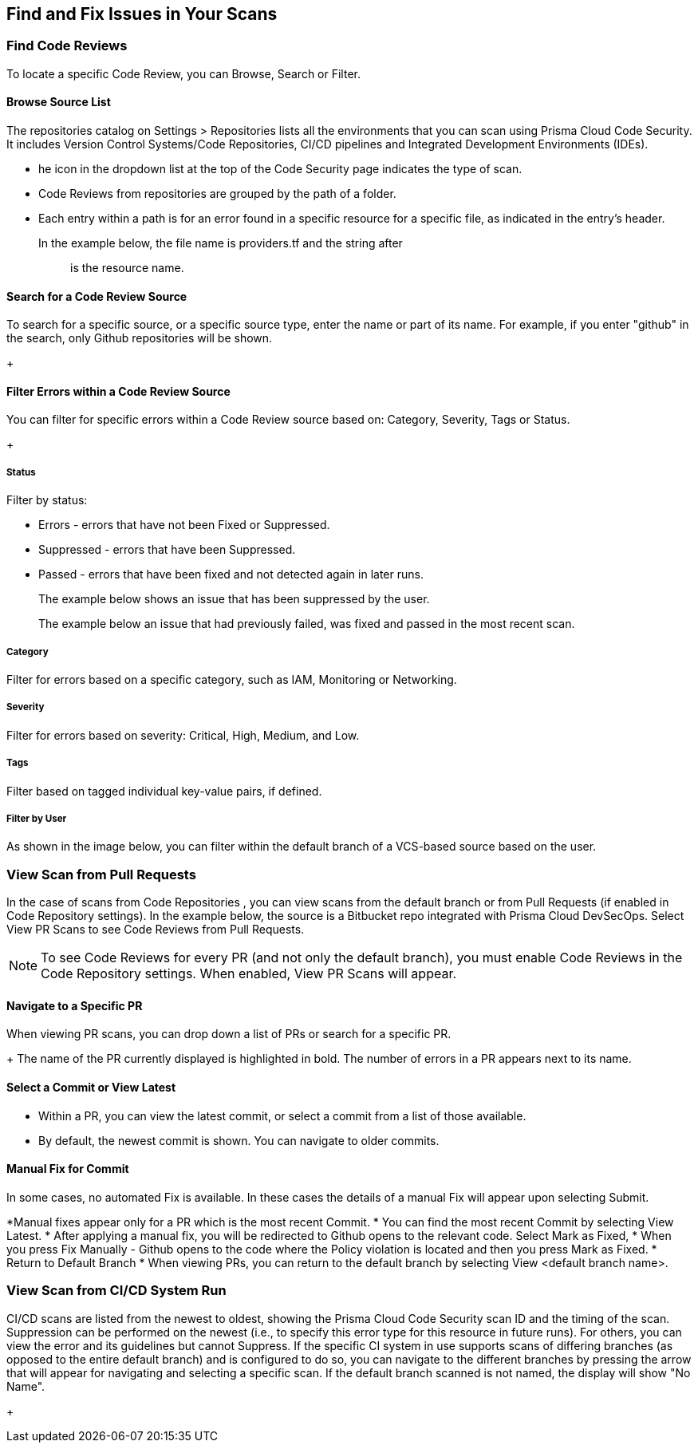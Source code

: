 == Find and Fix Issues in Your Scans

//TODO: Introductory Content

=== Find Code Reviews

To locate a specific Code Review, you can Browse, Search or Filter. 

==== Browse Source List

The repositories catalog on Settings > Repositories  lists all the environments that you can scan using Prisma Cloud Code Security. It includes Version Control Systems/Code Repositories, CI/CD pipelines and Integrated Development Environments (IDEs).

* he icon in the dropdown list at the top of the Code Security page indicates the type of scan.
* Code Reviews from repositories are grouped by the path of a folder.
* Each entry within a path is for an error found in a specific resource for a specific file, as indicated in the entry's header.

In the example below, the file name is providers.tf and the string after :: is the resource name.
+
//TODO: image::[width=800]


==== Search for a Code Review Source

To search for a specific source, or a specific source type, enter the  name or part of its name. For example, if you enter "github" in the search, only Github repositories will be shown.
+
//TODO: image::[width=800]

==== Filter Errors within a Code Review Source

You can filter for specific errors within a Code Review source based on: Category, Severity, Tags or Status.
+
//TODO: image::[width=800]

===== Status
Filter by status:

* Errors - errors that have not been Fixed or Suppressed.
* Suppressed - errors that have been Suppressed.
* Passed - errors that have been fixed and not detected again in later runs.
+
The example below shows an issue that has been suppressed by the user.
+
//TODO: image::[width=800]
The example below an issue that had previously failed, was fixed and passed in the most recent scan.
+
//TODO: image::[width=800]

===== Category
Filter for errors based on a specific category, such as IAM, Monitoring or Networking.

===== Severity
Filter for errors based on severity: Critical, High, Medium, and Low.

===== Tags
Filter based on tagged individual key-value pairs, if defined.

===== Filter by User
As shown in the image below, you can filter within the default branch of a VCS-based source based on the user.

=== View Scan from Pull Requests
In the case of scans from Code Repositories , you can view scans from the default branch or from Pull Requests (if enabled in Code Repository settings).
In the example below, the source is a Bitbucket repo integrated with Prisma Cloud DevSecOps.
Select View PR Scans to see Code Reviews from Pull Requests.

NOTE: To see Code Reviews for every PR (and not only the default branch), you must enable Code Reviews in the Code Repository settings.
When enabled, View PR Scans will appear.

==== Navigate to a Specific PR
When viewing PR scans, you can drop down a list of PRs or search for a specific PR.
+
//TODO: image::[width=800]
The name of the PR currently displayed is highlighted in bold.
The number of errors in a PR appears next to its name.

==== Select a Commit or View Latest
* Within a PR, you can view the latest commit, or select a commit from a list of those available.
* By default, the newest commit is shown. You can navigate to older commits.
+
//TODO: image::[width=800]

==== Manual Fix for Commit

In some cases, no automated Fix is available. In these cases the details of a manual Fix will appear upon selecting Submit.

*Manual fixes appear only for a PR which is the most recent Commit.
* You can find the most recent Commit by selecting View Latest.
* After applying a manual fix, you will be redirected to Github opens to the relevant code. Select Mark as Fixed,
* When you press Fix Manually - Github opens to the code where the Policy violation is located and then you press Mark as Fixed.
* Return to Default Branch
* When viewing PRs, you can return to the default branch by selecting View <default branch name>.

=== View Scan from CI/CD System Run
CI/CD scans are listed from the newest to oldest, showing the Prisma Cloud Code Security scan ID and the timing of the scan. Suppression can be performed on the newest (i.e., to specify this error type for this resource in future runs). For others, you can view the error and its guidelines but cannot Suppress.
If the specific CI system in use supports scans of differing branches (as opposed to the entire default branch) and is configured to do so, you can navigate to the different branches by pressing the arrow that will appear for navigating and selecting a specific scan.
If the default branch scanned is not named, the display will show "No Name".
+
//TODO: image::[width=800]


